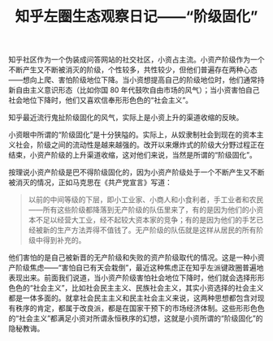 #+TITLE: 知乎左圈生态观察日记——“阶级固化”

知乎社区作为一个伪装成问答网站的社交社区，小资占主流。小资产阶级作为一个不断产生又不断被消灭的阶级，个性较多，共性较少，但他们普遍存在两种心态——想向上爬、害怕阶级地位下降。当小资想提高自己的阶级地位时，他们通常持新自由主义意识形态（比如你国 80 年代鼓吹自由市场的风气）；当小资害怕自己社会地位下降时，他们又喜欢信奉形形色色的“社会主义”。

知乎最近流行鬼扯阶级固化的风气，实际上是小资上升的渠道收缩的反映。

小资眼中所谓的“阶级固化”是十分狭隘的。实际上，从奴隶制社会到现在的资本主义社会，阶级之间的流动性是越来越强的。改开以来爆炸式的阶级大分野过程正在结束，小资产阶级的上升渠道收缩，这对他们来说，当然是所谓的“阶级固化”。

按理说小资产阶级是巴不得阶级固化的，因为小资产阶级处于一个不断产生又不断被消灭的情况，正如马克思在《共产党宣言》写道：

#+BEGIN_QUOTE
以前的中间等级的下层，即小工业家、小商人和小食利者，手工业者和农民——所有这些阶级都降落到无产阶级的队伍里来了，有的是因为他们的小资本不足以经营大工业，经不起较大资本家的竞争；有的是因为他们的手艺已经被新的生产方法弄得不值钱了。无产阶级的队伍就是这样从居民的所有阶级中得到补充的。
#+END_QUOTE

他们害怕的是自己被新晋的无产阶级和失败的资产阶级取代的情况。这是一种小资产阶级焦虑——“害怕自已有天会栽倒”，最近这种焦虑正在知乎左派键政圈普遍地表现出来。前面我们说道，当小资产阶级害怕社会地位下降时，他们就会选择形形色色的“社会主义”，比如社会民主主义、民族社会主义，其实小资选择的社会主义都是一体多面的。就拿社会民主主义和民主社会主义来说，这两种思想都包含对现有秩序的肯定，都属于改良派，都是在国家干预下的市场经济体制。这些形形色色的“社会主义”都满足小资对所谓永恒秩序的幻想，这就是小资所谓的“阶级固化”的隐秘教诲。
